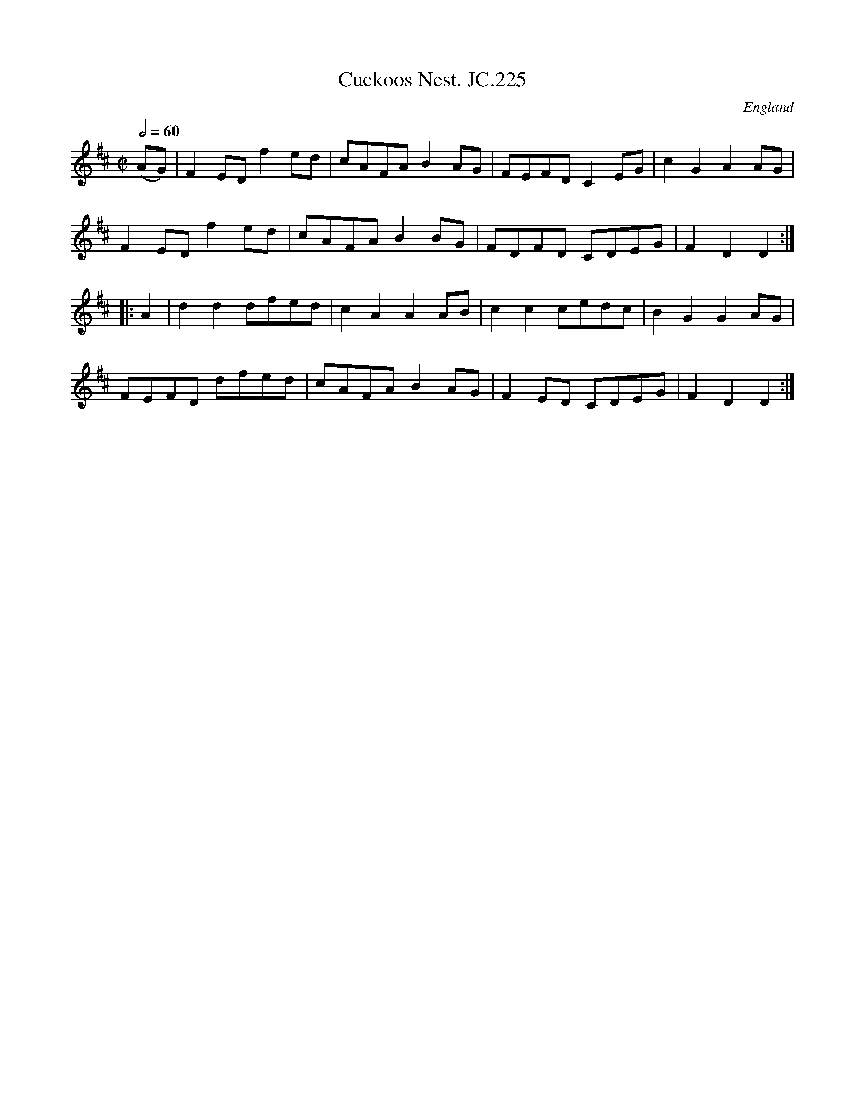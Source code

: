 X:1
T:Cuckoos Nest. JC.225
A:Northamptonshire
F:http://richardrobinson.tunebook.org.uk/tune/7707
L:1/8
M:C|
N:Song text exists. See Deacon.
O:England
Q:2/4=60
R:Air
S:John Clare,Poet,Helpstone (1793-1864)
Z:vmp.P. Headford
%%TBL:{"version":"beta","type":"tune","id":"7707"}
K:D
(AG)|\
F2ED f2ed|cAFA B2AG|FEFD C2EG|c2G2 A2AG|!
F2ED f2ed|cAFA B2BG|FDFD CDEG|F2D2 D2:|!
|:A2|d2d2 dfed|c2A2 A2AB|c2c2 cedc|B2G2 G2AG|!
FEFD dfed|cAFA B2AG|F2ED CDEG|F2D2 D2:|
